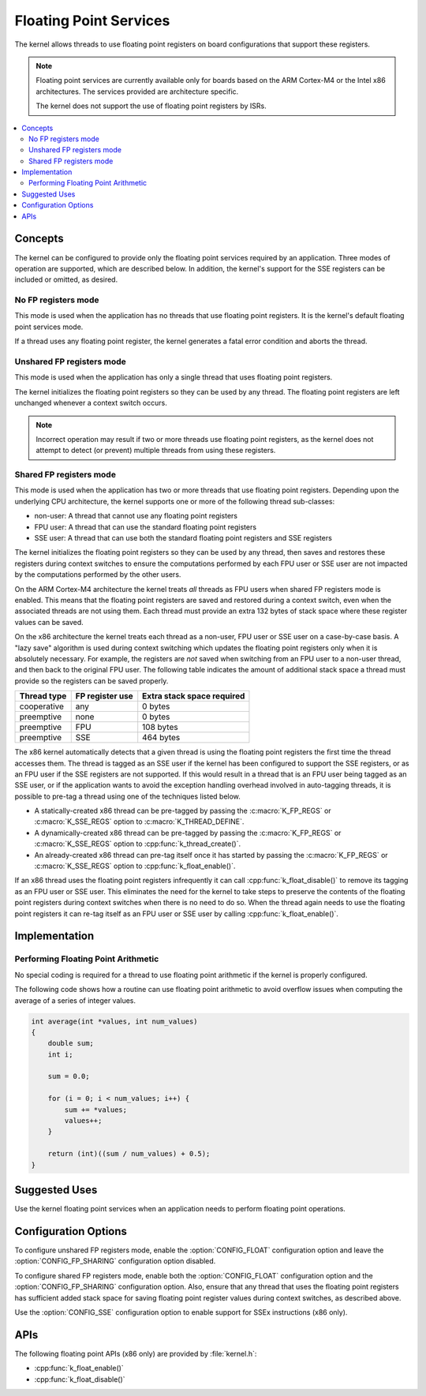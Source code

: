 .. _float_v2:

Floating Point Services
#######################

The kernel allows threads to use floating point registers on board
configurations that support these registers.

.. note::
    Floating point services are currently available only for boards
    based on the ARM Cortex-M4 or the Intel x86 architectures. The
    services provided are architecture specific.

    The kernel does not support the use of floating point registers by ISRs.

.. contents::
    :local:
    :depth: 2

Concepts
********

The kernel can be configured to provide only the floating point services
required by an application. Three modes of operation are supported,
which are described below. In addition, the kernel's support for the SSE
registers can be included or omitted, as desired.

No FP registers mode
====================

This mode is used when the application has no threads that use floating point
registers. It is the kernel's default floating point services mode.

If a thread uses any floating point register,
the kernel generates a fatal error condition and aborts the thread.

Unshared FP registers mode
==========================

This mode is used when the application has only a single thread
that uses floating point registers.

The kernel initializes the floating point registers so they can be used
by any thread. The floating point registers are left unchanged
whenever a context switch occurs.

.. note::
    Incorrect operation may result if two or more threads use
    floating point registers, as the kernel does not attempt to detect
    (or prevent) multiple threads from using these registers.

Shared FP registers mode
========================

This mode is used when the application has two or more threads that use
floating point registers. Depending upon the underlying CPU architecture,
the kernel supports one or more of the following thread sub-classes:

* non-user: A thread that cannot use any floating point registers

* FPU user: A thread that can use the standard floating point registers

* SSE user: A thread that can use both the standard floating point registers
  and SSE registers

The kernel initializes the floating point registers so they can be used
by any thread, then saves and restores these registers during
context switches to ensure the computations performed by each FPU user
or SSE user are not impacted by the computations performed by the other users.

On the ARM Cortex-M4 architecture the kernel treats *all* threads
as FPU users when shared FP registers mode is enabled. This means that the
floating point registers are saved and restored during a context switch, even
when the associated threads are not using them. Each thread must provide
an extra 132 bytes of stack space where these register values can be saved.

On the x86 architecture the kernel treats each thread as a non-user,
FPU user or SSE user on a case-by-case basis. A "lazy save" algorithm is used
during context switching which updates the floating point registers only when
it is absolutely necessary. For example, the registers are *not* saved when
switching from an FPU user to a non-user thread, and then back to the original
FPU user. The following table indicates the amount of additional stack space a
thread must provide so the registers can be saved properly.

=========== =============== ==========================
Thread type FP register use Extra stack space required
=========== =============== ==========================
cooperative any             0 bytes
preemptive  none            0 bytes
preemptive  FPU             108 bytes
preemptive  SSE             464 bytes
=========== =============== ==========================

The x86 kernel automatically detects that a given thread is using
the floating point registers the first time the thread accesses them.
The thread is tagged as an SSE user if the kernel has been configured
to support the SSE registers, or as an FPU user if the SSE registers are
not supported. If this would result in a thread that is an FPU user being
tagged as an SSE user, or if the application wants to avoid the exception
handling overhead involved in auto-tagging threads, it is possible to
pre-tag a thread using one of the techniques listed below.

* A statically-created x86 thread can be pre-tagged by passing the
  :c:macro:`K_FP_REGS` or :c:macro:`K_SSE_REGS` option to
  :c:macro:`K_THREAD_DEFINE`.

* A dynamically-created x86 thread can be pre-tagged by passing the
  :c:macro:`K_FP_REGS` or :c:macro:`K_SSE_REGS` option to
  :cpp:func:`k_thread_create()`.

* An already-created x86 thread can pre-tag itself once it has started
  by passing the :c:macro:`K_FP_REGS` or :c:macro:`K_SSE_REGS` option to
  :cpp:func:`k_float_enable()`.

If an x86 thread uses the floating point registers infrequently it can call
:cpp:func:`k_float_disable()` to remove its tagging as an FPU user or SSE user.
This eliminates the need for the kernel to take steps to preserve
the contents of the floating point registers during context switches
when there is no need to do so.
When the thread again needs to use the floating point registers it can re-tag
itself as an FPU user or SSE user by calling :cpp:func:`k_float_enable()`.

Implementation
**************

Performing Floating Point Arithmetic
====================================

No special coding is required for a thread to use floating point arithmetic
if the kernel is properly configured.

The following code shows how a routine can use floating point arithmetic
to avoid overflow issues when computing the average of a series of integer
values.

.. code-block:: c

    int average(int *values, int num_values)
    {
        double sum;
        int i;

        sum = 0.0;

        for (i = 0; i < num_values; i++) {
            sum += *values;
            values++;
        }

        return (int)((sum / num_values) + 0.5);
    }

Suggested Uses
**************

Use the kernel floating point services when an application needs to
perform floating point operations.

Configuration Options
*********************

To configure unshared FP registers mode, enable the :option:`CONFIG_FLOAT`
configuration option and leave the :option:`CONFIG_FP_SHARING` configuration
option disabled.

To configure shared FP registers mode, enable both the :option:`CONFIG_FLOAT`
configuration option and the :option:`CONFIG_FP_SHARING` configuration option.
Also, ensure that any thread that uses the floating point registers has
sufficient added stack space for saving floating point register values
during context switches, as described above.

Use the :option:`CONFIG_SSE` configuration option to enable support for
SSEx instructions (x86 only).

APIs
****

The following floating point APIs (x86 only) are provided by :file:`kernel.h`:

* :cpp:func:`k_float_enable()`
* :cpp:func:`k_float_disable()`
